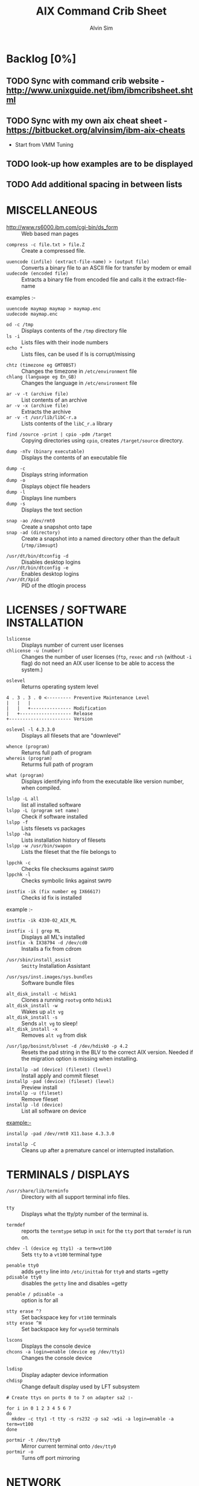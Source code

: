 #+TITLE: 		AIX Command Crib Sheet
#+AUTHOR: 	Alvin Sim
#+EMAIL: 		sim.alvin@gmail.com
#+LANGUAGE: en
#+STARTUP: 	align fold nodlechek hidestarts oddeven intestate
#+SEQ_TODO: TODO(t) | DONE(d)
#+OPTION: 	H:3 num:nil toc:t \n:nil ::t |:t ^:t -:t f:t ^:{} _:{} *:t d:(HIDE) showall tasks:todo

* Backlog [0%]
** TODO Sync with command crib website - [[http://www.unixguide.net/ibm/ibmcribsheet.shtml]]
** TODO Sync with my own aix cheat sheet - [[https://bitbucket.org/alvinsim/ibm-aix-cheats]]
	 - Start from VMM Tuning
** TODO look-up how examples are to be displayed
** TODO Add additional spacing in between lists

* MISCELLANEOUS

- http://www.rs6000.ibm.com/cgi-bin/ds_form :: Web based man pages


- =compress -c file.txt > file.Z= :: Create a compressed file.


- =uuencode (infile) (extract-file-name) > (output file)= :: Converts a binary file to an ASCII file for transfer by modem or email
- =uudecode (encoded file)= :: Extracts a binary file from encoded file and calls it the extract-file-name


examples :-
#+BEGIN_EXAMPLE
uuencode maymap maymap > maymap.enc
uudecode maymap.enc
#+END_EXAMPLE

- =od -c /tmp= :: Displays contents of the =/tmp= directory file
- =ls -i= :: Lists files with their inode numbers
- =echo *= :: Lists files, can be used if ls is corrupt/missing


- =chtz (timezone eg GMT0BST)= :: Changes the timezone in =/etc/environment= file
- =chlang (language eg En_GB)= :: Changes the language in =/etc/environment= file


- =ar -v -t (archive file)= :: List contents of an archive
- =ar -v -x (archive file)= :: Extracts the archive
- =ar -v -t /usr/lib/libC-r.a= :: Lists contents of the =libC_r.a= library


- =find /source -print | cpio -pdm /target= :: Copying directories using =cpio=, creates ~/target/source~ directory.


- =dump -nTv (binary executable)= :: Displays the contents of an executable file


- =dump -c= :: Displays string information
- =dump -o= :: Displays object file headers
- =dump -l= :: Displays line numbers
- =dump -s= :: Displays the text section


- =snap -ao /dev/rmt0= :: Create a snapshot onto tape
- =snap -ad (directory)= :: Create a snapshot into a named directory other than the default (=/tmp/ibmsupt=)


- =/usr/dt/bin/dtconfig -d= :: Disables desktop logins
- =/usr/dt/bin/dtconfig -e= :: Enables desktop logins
- =/var/dt/Xpid= :: PID of the dtlogin process

* LICENSES / SOFTWARE INSTALLATION

- =lslicense= :: Displays number of current user licenses
- =chlicense -u (number)= :: Changes the number of user licenses (=ftp=, =rexec= and =rsh= (without =-i= flag) do not need an AIX user license to be able to access the system.)


- =oslevel= :: Returns operating system level

#+BEGIN_EXAMPLE
     4 . 3 . 3 . 0 <--------- Preventive Maintenance Level
     |   |   |
     |   |   +--------------- Modification
     |   +------------------- Release
     +----------------------- Version
#+END_EXAMPLE

- =oslevel -l 4.3.3.0= :: Displays all filesets that are "downlevel"


- =whence (program)= :: Returns full path of program
- =whereis (program)= :: Returms full path of program


- =what (program)= :: Displays identifying info from the executable like version number, when compiled.


- =lslpp -L all= :: list all installed software
- =lslpp -L (program set name)= :: Check if software installed
- =lslpp -f= :: Lists filesets vs packages
- =lslpp -ha= :: Lists installation history of filesets
- =lslpp -w /usr/bin/swapon= :: Lists the fileset that the file belongs to


- =lppchk -c= :: Checks file checksums against =SWVPD=
- =lppchk -l= :: Checks symbolic links against =SWVPD=


- =instfix -ik (fix number eg IX66617)= :: Checks id fix is installed


example :-

#+BEGIN_EXAMPLE
instfix -ik 4330-02_AIX_ML
#+END_EXAMPLE

- =instfix -i | grep ML= :: Displays all ML's installed
- =instfix -k IX38794 -d /dev/cd0= :: Installs a fix from cdrom


- =/usr/sbin/install_assist= :: ~Smitty~ Installation Assistant


- =/usr/sys/inst.images/sys.bundles= :: Software bundle files


- =alt_disk_install -c hdisk1= :: Clones a running =rootvg= onto =hdisk1=
- =alt_disk_install -w= :: Wakes up =alt vg=
- =alt_disk_install -s= :: Sends =alt vg= to sleep!
- =alt_disk_install -x= :: Removes =alt vg= from disk


- =/usr/lpp/bosinst/blvset -d /dev/hdisk0 -p 4.2= :: Resets the pad string in the BLV to the correct AIX version. Needed if the migration option is missing when installing.


- =installp -ad (device) (fileset) (level)= :: Install apply and commit fileset
- =installp -pad (device) (fileset) (level)= :: Preview install
- =installp -u (fileset)= :: Remove fileset
- =installp -ld (device)= :: List all software on device


example:-

#+BEGIN_EXAMPLE
installp -pad /dev/rmt0 X11.base 4.3.3.0
#+END_EXAMPLE

- =installp -C= :: Cleans up after a premature cancel or interrupted installation.

* TERMINALS / DISPLAYS

- =/usr/share/lib/terminfo= :: Directory with all support terminal info files.


- =tty= :: Displays what the tty/pty number of the terminal is.


- =termdef= :: reports the =termtype= setup in =smit= for the =tty= port that =termdef= is run on.


- =chdev -l (device eg tty1) -a term=vt100= :: Sets =tty= to a =vt100= terminal type


- =penable tty0= :: adds ~getty~ line into =/etc/inittab= for =tty0= and starts =getty
- =pdisable tty0= :: disables the ~getty~ line and disables =getty


- =penable / pdisable -a= :: option is for all


- =stty erase ^?= :: Set backspace key for =vt100= terminals
- =stty erase ^H= :: Set backspace key for =wyse50= terminals


- =lscons= :: Displays the console device
- =chcons -a login=enable (device eg /dev/tty1)= :: Changes the console device


- =lsdisp= :: Display adapter device information
- =chdisp= :: Change default display used by LFT subsystem

#+BEGIN_EXAMPLE
# Create ttys on ports 0 to 7 on adapter sa2 :-

for i in 0 1 2 3 4 5 6 7
do
  mkdev -c tty1 -t tty -s rs232 -p sa2 -w$i -a login=enable -a term=vt100
done
#+END_EXAMPLE

- =portmir -t /dev/tty0= :: Mirror current terminal onto =/dev/tty0=
- =portmir -o= :: Turns off port mirroring

* NETWORK

- =host (ip or hostname)= :: Resolves a ~hostname~ / ip address


- =hostname= :: Displays ~hostname~
- =hostname (hostname)= :: Sets the hostname until next reboot


- =lsdev -Cc if= :: Lists all available/defined network interfaces
- =chdev -l (device name) -a hostname=(hostname)= :: Changes hostname permanently

#+BEGIN_EXAMPLE
chdev -l inet0 -a hostname=thomas
#+END_EXAMPLE

- =ifconfig (device name)= :: Displays network card settings
- =ifconfig (device name) up= :: Turns on network card
- =chdev -l (device name) -a state=up= :: Turns on network card
- =ifconfig (device name) down= :: Turns off network card
- =ifconfig (device name) detach= :: Removes the network card from the network interface list

#+BEGIN_EXAMPLE
ifconfig en0 inet 194.35.52.1 netmask 255.255.255.0 up
#+END_EXAMPLE

- =ifconfig lo0 alias 195.60.60.1= :: Create alias ip address for loopback


- =route (add/delete) (-net/-host) (destination) (gateway)= :: Adds or deletes routes to other networks or hosts, does not update the =ODM= database and will be lost at reboot.

#+BEGIN_EXAMPLE
route add -net 194.60.89.0 194.60.90.4
#+END_EXAMPLE

- =chdev -l inet0 -a "net,-hopcount,1,-netmask,255.255.255.0,207.156.168.0,10.0.15.254" (destination) (gateway)= :: Adds route and adds entry into =ODM=, route survives a reboot,


- =route -rn= :: Display route table
- =odmget -q "attribute=route" CuAt= ::	Displays routes in the =ODM=.


- =lsattr -EHl inet0= :: Displays routes set in =ODM= and =hostname=
- =odmget -q "name=inet0" CuAt= :: Displays routes set in =ODM= and =hostname=


- =refresh -s inetd= :: Refresh =inetd= after changes to =inetd.conf=
- =kill -1 (inetd PID)= :: Refresh =inetd= after changes to =inted.conf=


- =netstat -i= :: Displays interface statistics
- =entstat -d (ethernet adapter eg en0)= :: Displays ethernet statistics


- =arp -a= :: Displays ip to mac address table from =arp= cache


- =no -a= :: Displays network options use =-o= to set individual options or =-d= to set individual options to default.

#+BEGIN_EXAMPLE
no -o option=value (this value is reset at reboot)
no -o "ipforwarding=1"
#+END_EXAMPLE

- =traceroute (name or ipaddress)= :: Displays all the hops from source to destination supplied.


- =ping -R (hostname or ipaddress)= :: Same as =traceroute= except repeats.
- =spray (hostname or ipaddress)= :: Send a stream of packets to a host


- =stopsrc -g tcpip= :: Stops all running =TCP/IP= daemons
- =/etc/tcp.clean= :: Stops all running =TCP/IP= daemons and removes all lock files
- =/etc/rc.tcpip= :: Start all =TCP/IP= daemons. Do not use =startsrc -g tcpip= as this will start all =TCP/IP= daemons including =routed= & =gated=

* N.F.S.

- =exportfs= :: Lists all exported filesystems
- =exportfs -a= :: Exports all filesystems in =/etc/exports= file
- =exportfs -u (filesystem)= :: Un-exports a filesystem


- =mknfs= :: Configures and starts NFS services


- =rmnfs= :: Stops and un-configures NFS services


- =mknfsexp -d /directory= :: Creates an NFS export directory


- =mknfsmnt= :: Creates an NFS mount directory


- =mount hostname:/filesystem /mount-point= :: Mount an NFS filesystem


- =nfso -a= :: Display NFS Options
- =nfso -o option=value= :: Set an NFS Option

#+BEGIN_EXAMPLE
nfso -o nfs_use_reserved_port=1
#+END_EXAMPLE

#+BEGIN_EXAMPLE
# 1. Create directory to be exported
#-----------------------------------
mkdir -p /storage/enduser

# 2. Export created directory
#----------------------------
mknfsexp -d /storage/enduser -t rw -r (nfs client ipaddress)	# Export directory with read-write and root

cat /etc/exports	# Check expoeted directory properties

# 3. Setup NFS Service
#---------------------
mknfs

# 4. Check if export was successful and share is visible
#-------------------------------------------------------
exportfs	# Displays the exported directory properties
showmoutn -e localhost	# Displays export list for localhost (everyone)

# 5. Import directory on Linux
#-----------------------------
mount -t nfs (nfs server ip address):/storage/enduser /mnt/remote_storage/

# 6. Check if mount is successful
#--------------------------------
mount 	# Display the mount points on Linux
#+END_EXAMPLE

* BACKUPS

** MKSYSB

- =mkszfile -f= :: Creates =/image.data= file (4.x onwards)
- =mkszfile -X= :: Creates =/fs.size= file (3.x)


- =mksysb -i (device of file)= :: Creates a =mksysb= image

#+BEGIN_EXAMPLE
mksysb -i /dev/rmt0
#+END_EXAMPLE

=mksysb= does not save any raw data and will not backup a filesystem that is not mounted.

** SAVEVG

- =savevg -if (device or file) (vg)= :: Creates a =savevg= image
- =restvg -q -f (device or file)= :: Restore from a =savevg= image. Ensure that the =restvg= command is run from =/=.
- =mkvgdata (vg)= :: Creates new =vgname.data= file

** CPIO ARCHIVE

- =find (filesystem) -print | cpio -ocv > (filename or device)=

#+BEGIN_EXAMPLE
find ./usr/ -print | cpio -ocv > /dev/rmt0
#+END_EXAMPLE

** CPIO RESTORE

- =cpio -ict < (filename or device) | more= :: Lists archive
- =cpio -icdv < (filename or device)= ::
- =cpio -icdv < (filename or device) ("files or directories to restore")= ::

#+BEGIN_EXAMPLE
cpio -icdv < /dev/rmt0 "tcpip/*"             # Restore directory and contents
cpio -icdv < /dev/rmt0 "*resolve.conf"       # Restore a named file
#+END_EXAMPLE

** TAR ARCHIVE

- =tar -cvf (filename or device) ("files or directories to archive")= ::
- tar -zcvf (filename or device) ("files or directories to archive") ::

#+BEGIN_EXAMPLE
tar -cvf /dev/rmt0 "/usr/*"
#+END_EXAMPLE

** TAR RESTORE

- =tar -tvf (filename or device)= :: Lists archive
- =tar -xvf (filename or device)= :: Restore all
- =tar -xvf (filename or device) ("files or directories to restore")= :: use =-p= option for restoring with orginal permissions

#+BEGIN_EXAMPLE
tar -xvf /dev/rmt0 "tcpip"                   # Restore directory and contents
tar -xvf /dev/rmt0 "tcpip/resolve.conf"      # Restore a named file
#+END_EXAMPLE

** AIX ARCHIVE

- =find (filesystem) -print | backup -iqvf (filename or device)= :: Backup by filename.

#+BEGIN_EXAMPLE
find /usr/ -print | backup -iqvf /dev/rmt0
#+END_EXAMPLE

- =backup -(backup level 0 to 9) -f (filename or device) ("filesystem")= :: Backup by =inode=.

#+BEGIN_EXAMPLE
backup -0 -f /dev/rmt0 "/usr"        # -u option updates /etc/dumpdates file
#+END_EXAMPLE

** AIX RESTORE

- =restore -qTvf (filename or device)= :: Lists archive
- =restore -qvxf (filename or device)= :: Restores all
- =restore -qvxf (filename or device) ("files or directories to restore")= :: (use =-d= for restore directories)
- =restore -qvxf /dev/rmt0.1 "/etc/passwd"= :: Restore =/etc/passwd= file
- =restore -s4 -qTvf /dev/rmt0.1= :: Lists contents of a =mksysb= tape

** BACKUPS ACROSS A NETWORK

To run the backup on a local machine (=cpio=) and backup on the remote machine's (=remhost=) tape drive (=/dev/rmt0=)

#+BEGIN_EXAMPLE
find /data -print | cpio -ocv | dd obs=32k | rsh remhost \ "dd ibs=32k obs=64k of=/dev/rmt0"
#+END_EXAMPLE

To restore/read the backup (=cpio=) on the remote machine

#+BEGIN_EXAMPLE
dd ibs=64k if=/dev/rmt0 | cpio -icvt
#+END_EXAMPLE

To restore/read the backup (=cpio=) on the local machine from the remote machine's (=remhost=) tape drive (=/dev/rmt0=)

#+BEGIN_EXAMPLE
rsh remhost "dd ibs=64k obs=32k if=/dev/rmt0" | dd ibs=32k \ | cpio -icvt |
#+END_EXAMPLE

To run the backup (=cpio=) on a remote machine (=remhost=) and backup to the local machines tape drive (=/dev/rmt0=)

#+BEGIN_EXAMPLE
rsh remhost "find /data -print | cpio -ocv | dd ibs=32k" \ | dd ibs=32k obs=64k of=/dev/rmt0
#+END_EXAMPLE

#+BEGIN_EXAMPLE
tar cBf - .  | rsh remhost "dd ibs=512 obs=512 of=/dev/rmt0"
#+END_EXAMPLE

Same as above but using =tar= instead of =cpio=.

* Copying diskettes and tape

** COPYING DISKETTES

- =dd if=/dev/fd0 of=filename) bs=36b= ::
- =dd if=(filename) of=/dev/fd0 bs=36b conv=sync= :: or flcopy

** COPYING TAPES

- =dd if=/dev/rmt0 of=filename)= ::
- =dd if=(filename) of=/dev/rmt0= ::  or tcopy

* VI Commands

- =:g/xxx/s//yyy/= :: global change where xxx is to be changed by yyy
- =sed 's(ctrl v ctrl m)g//g' old.filename > new.filename= :: Strips out =^M= characters from ascii files that have been transferred as binary. To enter crontrol characters type =ctrl-v= then =ctrl-?= where ? is whatever =ctrl= character you need.

* DEVICES

- =lscfg= :: lists all installed devices
- =lscfg -v= :: lists all installed devices in detail
- =lscfg -vl (device name)= :: lists device details


- =bootinfo -b= :: reports last device the system booted from =bootinfo -k= reports keyswitch position 1=secure, 2=service, 3=normal
- =bootinfo -k= :: reports keyswitch position [1=secure, 2=service, 3=normal]


- =bootinfo -r= :: reports amount of memory (/ by 1024)
- =bootinfo -s (disk device)= :: reports size of disk drive
- =bootinfo -T= :: reports type of machine ie rspc,rs6ksmp,rspc or chrp


- =lsattr -El sys0 -a realmem= :: reports amount of useable memory


- =mknod (device) c (major no) (minor no)= :: Creates a =/dev/= device file.

#+BEGIN_EXAMPLE
mknod /dev/null1 c 2 3
#+END_EXAMPLE

- =lsdev -C= :: lists all customised devices ie installed
- =lsdev -P= :: lists all pre-defined devices ie supported
- =chdev -l (device) -a (attribute)=(new value)= :: Change a device attribute

#+BEGIN_EXAMPLE
chdev -l sys0 -a maxuproc=80
#+END_EXAMPLE

- =lsattr -EH -l (device) -D= :: Lists the defaults in the pre-defined db

#+BEGIN_EXAMPLE
lsattr -EH -l sys0 -a modelname
#+END_EXAMPLE

- =rmdev -l (device)= :: Change device state from available to defined
- =rmdev -l (device) -d= :: Delete the device
- =rmdev -l (device) -SR= :: S stops device, R unconfigures child devices


- =lsresource -l (device)= :: Displays bus resource attributes of a device.


- =cfgmgr= :: Configures devices
- =cfgmgr -i /dev/cd0= :: Configure devices and install drivers from =/dev/cd0= if required
- =cfgmgr -S= :: Run in serial, used with a larger number of disks
- =cfgmgr -l scsi0= :: Configure devices on adapter =scsi0= only


- =diag= :: Run hardware diagnostic menu
- =smitty diag= :: Run hardware diagnostic menu (7020-40P and 7248-43P machines cannot run diagnostics, use diagnostics in the SMS menus instead)
- =diag -d (device)= :: Run diagnostics against a device.


- =lsslot= :: Displays all hot swap slots
- =lsslot -c pci= :: Lists all pci hot swap slots
- =lsslot -c pci -a= :: Lists all available pci hot swap slots
- =drslot= :: Reconfgiures PCI hot-plug slots
- =drslot -i -c pci -s U0.1-P1-I3= :: Display a slot, flashes the LED next to the slot so that it can be identified.

** Power Management (PCI machines)

pmctrl -a            Displays the Power Management state

rmdev -l pmc0        Unconfigure Power Management
mkdev -l pmc0        Configure Power Management

* TAPE DRIVES

#+BEGIN_EXAMPLE
rmt0.x 			# where x = A + B + C

# A = density        0 = high      4 = low
# B = retension      0 = no        2 = yes
# C = rewind         0 = yes       1 = no
#+END_EXAMPLE

- =tctl -f (tape device) fsf (No)= :: Skips forward (No) tape markers
- =tctl -f (tape device) bsf (No)= :: Skips back (No) tape markers
- =tctl -f (tape device) rewind= :: Rewind the tape
- =tctl -f (tape device) offline= :: Eject the tape
- =tctl -f (tape device) status= :: Show status of tape drive


- =chdev -l rmt0 -a block_size=512= :: changes block size to 512 bytes (4mm=1024, 8mm=variable but 1024 recommended)
- =dd if=/dev/rmt0 bs=128k count=1 | wc -c= :: Displays the block size of an unknow tape. Set block size to 0 first.


- =bootinfo -e= :: answer of =1 = machine= can boot from a tape drive; answer of =0 = machine= CANNOT boot from tape drive


- =diag -c -d (tape device)= :: Hardware reset a tape drive.

#+BEGIN_EXAMPLE
diag -c -d rmt0
#+END_EXAMPLE

- =tapechk (No of files)= :: Checks Number of files on tape.
- =< /dev/rmt0= :: Rewinds the tape

* PRINTERS / PRINT QUEUES
- =splp (device)= :: Displays/changes printer driver settings

#+BEGIN_EXAMPLE
splp /dev/lp0
#+END_EXAMPLE

- ~export $LPDEST=pqname~ :: Set default printer queue for login session


- =lsvirprt= :: Lists/changes virtual printer attributes.


- =lsallq= :: Displays all queues


- =rmvirprt -q queuename -d queuedevice= :: Removes a virtual printer


- =qpri -#(job No) -a(new priority)= :: Change a queue job priority.


- =qhld -#(job No)= :: Put a hold on hold
- =qhld -r #(job No)= :: Release a held job


- =qchk -A= :: Status of jobs in queues


- =lpstat= ::
- =lpstat -p(queue)= :: Status of jobs in a named queue


- =qcan -x (job No)= :: Cancel a job from a queue
- =cancel (job No)= ::


- =enq -U -P(queue)= :: Enable a queue
- =enable (queue)= ::


- =enq -D -P(queue)= :: Disable a queue
- =disable (queue)= ::


- =qmov -m(new queue) -#(job No)= :: Move a job to another queue


- =startsrc -s qdaemon= :: Start qdaemon sub-system
- =lssrc -s qdaemon= :: List status of qdaemon sub-system
- =stop -s qdaemon= :: Stop qdaemon sub-system

* FILE SYSTEMS
** Physical Volumes (PV's)

- =lspv= :: Lists all physical volumes (hard disks)
- =lspv (pv)= :: Lists the physical volume details
- =lspv -l (pv)= :: Lists the logical volumes on the physical volume
- =lspv -p (pv)= :: Lists the physical partition usage for that =PV=
- =lspv -M (pv)= :: Lists the PP allocation table for that =PV=.


If the =PV= state is "missing" but the disk is okay, use =varyonvg vg= to change
the state of the =PV= to "active".


- =chdev -l (pv) -a pv=yes= :: Makes a new hdisk a pysical volume.


- =chpv -v r (pv)= :: Removes a disk from the system.
- =chpv -v a (pv)= :: Adds the removed disk back into the system.
- =chpv -a y (pv)= :: Changes pv allocatable state to =YES=
- =chpv -a n (pv)= :: Changes pv allocatable state to =NO=


- =migratepv (old pv) (new pv)= :: Moves all =LV='s from one =PV= to another =PV=, both =PV='s must be in the same volume group.


=migratepv= cannot migrate striped logical volumes, use =cplv= and =rmlv=.


- =replacepv (old pv) (new pv)= :: (4.3.3 onwards)

** Volume Groups (VG's)

- =lsvg= :: Lists all volume groups
- =lsvg (vg)= :: Lists the volume group details
- =lsvg -l (vg)= :: Lists all logical volumes in the volume group
- =lsvg -p (vg)= :: Lists all physical volumes in the volume group
- =lsvg -o= :: Lists all varied on volume groups


- =varyonvg (vg)= :: Vary On a volume group
- =varyonvg -f (vg)= :: Forces the varyon process
- =varyonvg -s (vg)= :: Vary on a =VG= in maintenance mode. =LV= commands can be used on =VG=, but =LV=,s cannot be opened for I/O.


- =varyoffvg (vg)= :: Vary Off a volume group


- =synclvodm (vg)= :: Tries to resync =VGDA=, =LV= control blocks and =ODM=.
- =synclvodm -v (vg)= :: Rebuilds the =LVCB=. (the =vg= needs to be varied on before running =synclvodm=)


- =mkvg -y(vg) -s(PP size) (pv)= :: Create a volume group

#+BEGIN_EXAMPLE
mkvg -y datavg -s 4 hdisk1
#+END_EXAMPLE

- =reducevg (vg) (pv)= :: Removes a volume group
- =reducevg -d (vg) (pv)= :: Removes a volume group and delete all =LV='s on the =PV=
- =reducevg (vg) (PVID)= :: Removes the =PVID= disk reference from the =VGDA= when a disk has vanished without the =reducevg (vg) (pv)= command being run first.
- =reducevg -df (vg) (pv)= :: Deletes all =LV='s from the =VG= and removes the =VG= from the disk. If the last disk in the =VG= then the =VG= is deleted.


- =extendvg (vg) (new pv)= :: Adds another =PV= into a =VG=.


- =exportvg (vg)= :: Exports the volume group, removes the =VG= entries and removes all FS entries from =/etc/filesystems= but leaves the mount points.


Note : Cannot export a =VG= if it has active paging space, turn off paging, reboot before exporting =VG=. Exporting removes entries from filesystems file but does not remove the mount points.

- =chvg -a y (vg)= :: Auto Vary On a volume group at system start.
- =chvg -u (vg)= :: Unlocks a locked volume group.

- =lqueryvg -Atp (pv)= :: Details volume group info for the hard disk.

- =importvg -y (vg name) (pv)= :: Import a volume group from a disk.
- =importvg (pv)= :: Same as above but =VG= will be called =vg00= etc.

4.3 onwards, =importvg= will automatically =varyon= the =VG=.

- =chvg -Q (y/n) (vg name)= :: Turns on/off Quorum checking on a =VG=.

- =reorgvg (vg) (lv)= :: Reorganised a fragmented =LV=, must state an =LV= at the command line else the first =LV= in the =VG= is picked. Does not reorg the =PP='s of striped =LV='s.

** Logical Volumes (LV's)

- =lslv (lv)= :: Lists the logical volume details
- =lslv -l (lv)= :: Lists the physical volume which the =LV= is on
- =lsattr -EHl (lv)= :: Displays more logical volume details


- =mklv (vg) (No of PP's) (pv Name optional)= :: Create a logical volume
- =mklv -y (lv) (PP's) (pv name optional)= :: Creates a named logical volume (use =-t jfs2= when creating an =LV= for a =JFS2= filesystem)


- =chlv -n (new lv) (old lv)= :: Rename a logical volume
- =chlv -x (number) (lv)= :: Change max no of =PP='s
- =chlv -s n (lv)= :: Turns of strickness on the =LV=
- =extendlv (lv) (extra No of PP's)= :: Increase the size of an =LV=
- =rmlv (lv)= :: Remove a logical volume


- =cplv -v (vg to copy to) -y (new lv) (lv)= :: Copy an =LV= to a new =LV=


If copying a filesystem =LV=, umount the filesystem before copying, otherwise you will have to =fsck= the the new =LV= before the filesystem can be mounted.


If copying a striped =LV= to an =LV= that is already created, and the stripe size is different (or not even striped), then these new parameters are maintained when the data is copied to the new =LV=.


- =cplv -e (new lv) (old lv)= :: Copy to an existing =LV= (new =LV= must have type as copy use =chlv -t copy (new lv)= to change)


- =mklv/extendlv -a= :: = PP allocation policy

#+BEGIN_EXAMPLE
-am = middle
-ac = center
-ae = edge
-aie = inner edge
-aim = inner middle
#+END_EXAMPLE

- =migratepv -l (lv) (old pv) (new pv)= :: Move a logical volume between physical volumes. Both physical volumes must be in the same volume group!


- =mklv -y (lv) -t jfslog (vg) (No of PP's) (pv Name optional)= :: Creates a =JFSlog= logical volume.


- =logform (/dev/lv)= :: Initialises an =LV= for use as an =JFSlog=


- =getlvcb -AT (lv)= :: Displays Logical Volume Control Block information

** File Systems (FS's)

- =lsfs= :: Lists all filesystems
- =lsfs -q (fs)= :: Lists the file system details
- =lsjfs= :: Displays data about all filesystems in =CSV= style format


- =mount= :: Lists all the mounted filesystems
- =mount (fs or lv)= :: Mounts a named filesystem
- =mount -a= :: Mounts all filesystems
- =mount all= ::


- =mount -r -v cdrfs /dev/cd0 /cdrom= :: mounts =cd0= drive over =/cdrom=


- =crfs -v jfs -d(lv) -m(mount point) -A yes= :: Will create a file system on the whole of the logical volume, adds entry into =/etc/filesystems= and will create mount point directory if it does not exist. (use =-v jfs2= for =JFS2= filesystems)


- =crfs -v jfs -g(vg) -m(mount point) -a size=(size of fs) -A yes= :: Will create a logical volume on the volume group and create the file system on the logical volume. All at the size stated. Will add entry into =/etc/filesystems= and will create the mount point directory if it does not exist.


Use attribute "-a log=/dev/log01" to specify a =jfslog= devices.


Use attrubute "-a bf=true" for a large file enabled filesystem.


- =chfs -A yes (fs)= :: Change file system to Auto mount in =/etc/filesystems=
- =chfs -a size=(new fs size)(fs)= :: Change file system size
- =chfs -m (new-mount-point) (fs)= :: Change the file system mount point.


- =rmfs (fs)= :: Removes the file system and will also remove the =LV= if there are no onther file systems on it.


- =defrag -q (fs)= :: Reports the fragment status of the file system.
- =defragfs -r (fs)= :: Runs in report only defrag mode (no action).
- =defragfs (fs)= :: Defragments a file system.


- =fsck (fs)= :: Verify a file system, the file system must be unmounted!
- =fsck (-y or -n) (fs)= :: Pre-answer questions either =yes= or =no=!
- =fsck -p (fs)= :: Will restore primary superblock from backup copy if the =superblock= is corrupt. (or ~dd count=1 bs=4k skip=31 seek=1 if=/dev/lv00 of=/dev/lv00~)

** Mirroring

- =mklv -y (lv) -c(copies 2 or 3) (vg) (No of PP's) (PV Name optional)= :: Creates a mirrored named logical volume.


- =mklvcopy -s n (lv) (copies 2 or 3) (pv)= :: Creates a copy of a logical volume onto another physical volume. The physical volume *MUST* be in the same volume group as the orginal logical volume!


- =rmlvcopy (lv) (copies 1 or 2)= :: Removes logical volume copies.
- =rmlvcopy (lv) (copies 1 or 2) (pv)= :: From this =pv= only!


- =syncvg -p (pv)= :: Synchronize logical partion copies
- =syncvg -l (lv)= ::
- =syncvg -v (vg)= ::


- =mirrorvg (vg) (pv)= :: Mirrors the all the logical volumes in a volume group onto a new physical volume. New physical volume must already be part of the volume group.


- ~chfs -a splitcopy=/backup -a copy=2 /data1~ :: Splits off a copy of a 3 way mirror and mount read only for use as an offline backup.

* BOOT LOGICAL VOLUME (BLV) / PROCESSORS / KERNEL

Mirroring does not work with the =BLV= as it is not a true logical volume, =bosboot= must be run against the other disk after mirroring the =rootvg=.


- =bootlist -m (normal or service) -o= ::  displays =bootlist=
- =bootlist -m (normal or service) (list of devices)= :: change =bootlist=


- =bootinfo -b= :: Identifies the bootable disk
- =bootinfo -t= :: Specifies type of boot


- =bosboot -a -d (/dev/pv)= :: Creates a complete boot image on a physical volume.


- =mkboot -c -d (/dev/pv)= :: Zero's out the boot records on the physical volume.


- =savebase -d (/dev/pv)= :: Saves customised =ODM= info onto the boot device.


- =lslv -m hd5= :: Find out which disk the =BLV= is on.


- =bootinfo -y= :: Displays which kernel can be used, 32 or 64 bit


- =genkex= :: Reports all loaded kernel extensions.


- =lsdev -Cc processor= :: Lists all processors
- =lsattr -EHl proc0= :: Displays attributes of processor 0. =AIX 5.1L= will display processor clock frequency.

* SYSTEM DUMP

1. AIX 4.2.1 and greater supports system dump to paging space.
2. AIX 4.3.3 and greater supports system dump to mirrored paging space.
3. Primary dump device must be in the =rootvg=
4. Secondary dump device can be outside =rootvg= unless it is a paging device.


- =sysdumpdev -l= :: Lists current dump destination.
- =sysdumpdev -e= :: Estimates dumpsize of the current system in bytes.
- =sysdumpdev -L= :: Displays information about the previous dump.


- =sysdumpstart -p= :: Starts a dump and writes to the primary dump device.
- =sysdumpstart -s= :: Starts a dump and writes to the secondary dump device.


(MCA machine can also dump if key is in service position and the reset button is pressed)


- =sysdumpdev -p (dump device) -P= :: Sets the default dump device, permanently


Analyse dump file :-

#+BEGIN_EXAMPLE
echo "stat\n status\n t -m" | crash /var/adm/ras/vmcore.0
#+END_EXAMPLE

- =snap -gfkD -o /dev/rmt0= :: Copy dump to tape to send to IBM support, uses =tar=.

* PAGING SPACE (PS's)

- =lsps -a= :: Lists out all paging space
- =lsps -s= :: Displays total paging and total useage
- =lsps (ps)= ::


- =swappon /dev/ps= :: Activates a paging device eg =/dev/paging00=
- =swappoff /dev/ps= :: Deactivates a paging device (AIX 5.x only)

#+BEGIN_EXAMPLE
mkps -s(No of PP's) -n -a (vg)
mkps -s(No of PP's) -n -a (vg) (pv)
# -n = don't activate/swapon now
# -a = activate/swapon at reboot
#+END_EXAMPLE

- =mklv -b n -t paging -y hd6 (vg) (No of PP's) (pv)= :: Creates paging space using the =mklv= command.


- =chps -a n (ps)= :: Turns off paging space.
- =chps -s(No of PP's) (ps)= :: Increases paging space.
- =chps -d(No of PP's) (ps)= :: Decreases paging space (AIX 5.x only)


- =chlv -n (new name) (old name)= :: Change paging space name


- =rmps (ps)= :: Remove paging space. PS must have been turned off and then the system rebooted before it can be removed.


Note : Need to change the swapon entry in =/sbin/rc.boot= script if you are changing the default paging space from =/dev/hd6=. You also need to do a =bosboot -a -d /dev/hdiskx= before the reboot.


- =/etc/swapspaces= :: File that lists all paging space devices that are =activated= / =swapon= during reboot.

* SCHEDULING

- =crontab -l= :: List out =crontab= entrys
- =crontab -e= :: Edit =crontab= entrys
- =crontab -l > (filename)= :: Output =crontab= entrys to a file
- =crontab (filename)= :: Enter a =crontab= from a file
- =crontab -r= :: Removes all =crontab= entrys
- =crontab -v= :: Displays =crontab= submission time.


- =/var/adm/cron/cron.allow= :: File containing users allowed =crontab= use.
- =/var/adm/cron/cron.deny= :: File containing users denied =crontab= use.
- =/var/adm/cron/crontab= :: Directory containing users =crontab= entries.
- =/var/adm/cron/log= :: Cron log file.


- =at (now + 2 minutes, 13:05, etc) {return}= :: Schedule a job using at Command or schell script ={return} {CTRL D}=


- =echo "shutdown -Fr" | at now + 1 minute= ::


- =at -l= ::
- =atq= :: Lists out jobs scheduled to run via at command


- =at -r (at job No)= ::
- =atrm  (at job No)= :: Removes an at job scheduled to run.


- =/var/adm/cron/at.allow= :: File containing users allowed at use.
- =/var/adm/cron/at.deny= :: File containing users denied at use.
- =/var/adm/cron/atjobs= :: Directory containing users at entries.

* SECURITY

- =nulladm /var/adm/wtmp= :: To recreate/clear down the =wtmp= file.


- =groups= :: Lists out the groups that the user is a member of
- =setgroups= :: Shows =user= and process =groups=


- =chmod abcd (filename)= :: Changes files/directory permissions

#+BEGIN_EXAMPLE
Where a is  (4 SUID) + (2 SGID)  + (1 SVTX)
      b is  (4 read) + (2 write) + (1 execute)  permissions for owner
      c is  (4 read) + (2 write) + (1 execute)  permissions for group
      d is  (4 read) + (2 write) + (1 execute)  permissions for others
#+END_EXAMPLE

#+BEGIN_EXAMPLE
 -rwxrwxrwx   -rwxrwxrwx   -rwxrwxrwx
  |||             |||             |||
   -               -               -
   |               |               |
 Owner           Group           Others

 -rwSrwxrwx = SUID   -rwxrwSrwx = SGID   drwxrwxrwt = SVTX
#+END_EXAMPLE

- =chown (new owner) (filename)= :: Changes file/directory owners
- =chgrp (new group) (filename)= :: Changes file/directory groups


- =chown (new owner).(new group) (filename)= :: Does both


- =umask= :: Displays =umask= settings
- =umask abc= :: Changes users =umask= settings

#+BEGIN_EXAMPLE
where (7 - a = new file read permissions)
      (7 - b = new file write permissions)
      (7 - c = new file execute permissions)

eg umask 022 = new file permissions of 755 = read write and execute for owner
                                             read ----- and execute for group
                                             read ----- and execute for other
#+END_EXAMPLE

- =mrgpwd > file.txt= :: Creates a standard password file in =file.txt=


- =passwd= :: Change current user password
- passwd -f :: Change current users gecos (user description)
- passwd -s :: Change current users shell


- =pwdadm (username)= :: Change a users password


- =pwdck -t ALL= :: Verifies the correctness of local authentication


- =lsgroup ALL= :: Lists all groups on the system
- =mkgroup (new group)= :: Creates a group
- =chgroup (attribute) (group)= :: Change a group attribute
- =rmgroup (group)= :: Removes a group

* USERS / ENVIRONMENT

- =passwd -f= :: Change current users gecos (user description)
- =passwd -s= :: Change current users shell


- =chfn (username)= :: Changes users gecos
- =chsh (username) (shell)= :: Changes users shell


- =env= :: Displays values of environment variables
- =printenv= ::


- =id= :: Displays current user's =uid= and =gid= details
- =id (user)= :: Displays user =uid= and =gid= details


- =whoami= :: Displays current user details
- =who am i= :: (or =who -m=)


- =who= :: Displays details of all users currently logged in.
- =w= ::
- =who -b= :: Displays system reboot time


- =uptime= :: Displays number of users logged in, time since last reboot, and the machine load averages.


- lslicense :: Displays number of current user licensese
- chlicense -u (number) :: Changes the number of user licenses


- =lsuser ALL= :: Lists all users details
- =lsuser (username)= :: Lists details for user
- =lsuser -a(attribute) (username or ALL)= :: Lists user attributes
- =lsuser -a home ALL= ::


- =mkuser -a(attributes) (newuser)= :: Add a new user


- =chuser (attributes) (user)= :: Change a user
- =chuser login=false (user)= :: Lock a user account


- =rmuser -p (user)= :: Removes a user and all entries in security files


- =usrck -t ALL= :: Checks all the user entires are okay.


- =fuser -u (logical volume)= :: Displays processes using the files in that =LV=
- fuser -v /dev/lvo2 :: Displays processes using the file system and the output is similar to the standard ps command
- =fuser -k /dev/lv02= :: Will send a kill signal to all processes using =/dev/lv02=


- =lsattr -D -l sys0 -a maxuproc= :: Displays max number of processes per user
- =chdev -l sys0 -a maxuproc=(number)= :: Changes max number of processes per user


- =chlang (language)= :: Changes the language settings for system or user.

#+BEGIN_EXAMPLE
         En_GB   = PC850 code pages
         en_GB   = ISO8859 code pages (Great Britain)
           C     = posix
#+END_EXAMPLE

- =su - (user)= :: Switch to new user and change to the new users environment.
- =su (user)= :: Switch to new user, current environment is propated to the new shell.

* REMOTE USERS

- =ruser -a -f (user)= :: Adds entry into =/etc/ftpusers= file
- =ruser -a -p (host)= :: Adds entry into =/etc/host.lpd= file
- =ruser -a -r (host)= :: Adds entry into =/etc/hosts.equiv= file


- =ruser -d -f (user)= :: Deletes entry in =/etc/ftpusers= file
- =ruser -d -p (host)= :: Deletes entry in =/etc/host.lpd= file
- =ruser -d -r (host)= :: Deletes entry in =/etc/hosts.equiv= file


- =ruser -s -F= :: Shows all entries in =/etc/ftpusers= file
- =ruser -s -P= :: Shows all entries in =/etc/host.lpd= file
- =ruser -s -R= :: Shows all entries in =/etc/hosts.equiv= file


- =ruser -X -F= :: Deletes all entries in =/etc/ftpusers= file
- =ruser -X -P= :: Deletes all entries in =/etc/host.lpd= file
- =ruser -X -R= :: Deletes all entries in =/etc/hosts.equiv= file

* INITTAB

- =telinit S= :: Switches to single user mode.
- =telinit 2= :: Switches to multi user mode.
- =telinit q= :: Re-examines =/etc/inittab=


- =lsitab -a= :: Lists all entries in =inittab=
- =lsitab (ident eg tty1)= :: Lists the =tty1= entry in =inittab=


- =mkitab ("details")= :: Creates a new =inittab= entry
- =chitab ("details")= :: Ammends an existing =inittab= entry


- =rmitab (ident eg tty1)= :: Removes an =inittab= entry.

#+BEGIN_EXAMPLE
chitab "tty1:2:respawn:/usr/bin/getty /dev/tty1"
#+END_EXAMPLE

* ODM

- =odmget -q "name=lp1" CuDv |more= :: Gets =lp1= info from pre-defined database.


- =odmget -q "name=lp1" CuAt |more= :: Gets =lp1= info from customised database.

** TODO to fix special characters when exporting
- =odmdelete -o CuAt -q "name=lp"= :: Deletes lp1 info from customised db.


- =odmget -q "name=lp1" CuAt > lp1.CuAt= :: Export =ODM= info to text file.
- =odmadd lp1.CuAt= :: Import =ODM= info from text file.


- =odmshow CuAt= :: Displays fields and record structures of =CuAt=


- =odmchange= ::
- =odmdrop= ::

* ERROR LOGGING / LOGS

- =/usr/lib/errdemon -l= :: Displays =errorlog= attributes.
- =/usr/lib/errdemon= :: Starts error logging.
- =/usr/lib/errstop= :: Stops error logging.


- =errpt= :: Displays summary =errorlog= report.
- =errpt -a= :: Displays detailed =errorlog= report.
- =errpt -j (identifier)= :: Displays singe =errorlog= report.


Note: =errorlog= classes are ~H=Hardware S=Software O=Information V=Undetermined~


- =errclear (days)= :: Deletes all error classes in the =errorlog=.
- =errclear -d (class) (days)= :: Deletes all error class entries in =errlog=.


Note: The =errclear= command will delete all entries older than the numbers of days specified in the days paramenter. To delete ALL entries used =0=.


** TODO to fix special characters when exporting
- =errlogger "message up to 230 chrs"= :: Enters an operator notifaction message into the =errorlog=.


- =alog -L= :: Lists all logs define in the =alog= db


- =alog -o -t (type)= :: Display contents of log (type)
- =alog -o -t boot= ::


- =cat /tmp/boot.log | alot -q -t (type)= :: Copies contects of a file to a log

* PERFORMANCE MONITORING / TUNING

- =vmstat (drive) (interval) (count)= :: Reports virtual memory statistics.

#+BEGIN_EXAMPLE
vmstat hdisk0 5 20
#+END_EXAMPLE

- =vmstat -s= :: Diplays number of paging events since system start.
- =vmstat -f= :: Diplays number of forks since system start.
- =vmstat -i= :: Diplays number of interupts by device since system start.

#+BEGIN_EXAMPLE
avm - amount of active virtual memory (in 4k pages) excluding file pages
fre - size of memory in the free list
pi  - pages paged in from paging space
po  - pages paged out of paging space
r   - average number of runnable kernel threads over the timing interval specified
b   - average number of kernel threads that are in the virtual memory waiting quever over the timing
us  - User time
sy  - System time
id  - Idle time
wa  - Waiting on I/O
#+END_EXAMPLE

- =iostat (drive) (interval) (count)= :: Reports i/o and cpu statistics.

#+BEGIN_EXAMPLE
iostat hdisk0 5 20
#+END_EXAMPLE


- =iostat -d (drive) (interval) (count)= :: Limits report to drive statistics.
- =iostat -t (interval) (count)= :: Limits report to =tty= statistics.


- =sar -u -P ALL 10 10= :: Displays =%usr= =%sys= =%wio= =%idle= for all processors

#+BEGIN_EXAMPLE
cycle/s - The number of page replacement cycles per second
fault/s - The number of page faults per second
slot/s  - The number of free pages on the paging spaces
odio/s  - The number of non-paging disk I/O per second
#+END_EXAMPLE


- svmon -G ::

#+BEGIN_EXAMPLE
inuse    - Pages in RAM Used by processes plus the number of persistent pages that belonged to a terminal process and is still resident in RAM
free     - The amount of pages on the free list
pin      - The number of pages pinned in physical memory (RAM) which cannot be paged out
pg space - The actual use of paging space (4k pages)
#+END_EXAMPLE

- svmon -P | grep -p <pid> ::


- =/usr/samples/kernel/vmtune= :: Displays "Virtual Memory Manager" settings

* VMM Tuning
** TODO Org mode formatting for "VMM Tuning"
*** TODO copy from bitbucket repo

* DOS DISKETTES

- =dosdir= :: Reads directory listing of a diskette
- =dosdir (directory)= :: Reads directory listing of a named directory


- =dosread -D/dev/fd0 C41.TXT c41.txt= :: Gets =C41.TXT= from diskette drive =fd0=


- =dosread -D/dev/fd0 DIRECTORY/C41.TXT c41.txt= :: (-D option can be dropped if using =fd0=)


- =doswrite -D/dev/fd0 (unixfile) (dosfile)= :: Writes a file to diskette


- =dosdel (dosfile)= :: Deletes a dos file on diskette


- =dosformat= :: Formats the diskette

* SENDMAIL

- =sendmail -bi= :: Creates new aliase db from =/etc/aliase= file.
- =newaliases= ::


- =sendmail -bp= :: Displays the contents of the mail queue
- =mailq= ::


- =sendmail -q= :: Processe the =sendmail= queue NOW


- =sendmail -bt -d0.4 < /dev/null= :: Prints out =sendmail= version, compile defines and system information


- =refresh -s sendmail= :: Restart =sendmail=, will re-read =/etc/sendmail.cf=
- =kill -l (sendmail PID)= ::


** TODO to fix special characters when exporting
- =stopsrc -s sendmail= :: Stops the =sendmail= daemon
- =startsrc -s sendmail "-bd -q30"= :: Starts the =sendmail= daemon
